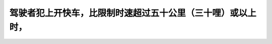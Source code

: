 .. raw:: html

   <div class="question-page">
   <div class="test-name">加拿大安省/多伦多G1驾照笔试题库(交通规则篇)｜带答案解析|2025版</div>

.. meta::
   :description: 驾驶者犯上开快车，比限制时速超过五十公里（三十哩）或以上时，
   :keywords: 超速驾驶, 停牌, 安大略省交通法规, 违规处罚

.. raw:: html

   <div class="question-card">


驾驶者犯上开快车，比限制时速超过五十公里（三十哩）或以上时，
============================================================

.. raw:: html

   <hr>

.. raw:: html

   <div id="q45" class="quiz">
       <div class="option" id="q45-A" onclick="selectOption('q45', 'A', true)">
           A. 停牌六个月
       </div>
       <div class="option" id="q45-B" onclick="selectOption('q45', 'B', false)">
           B. 停牌三十天
       </div>
       <div class="option" id="q45-C" onclick="selectOption('q45', 'C', false)">
           C. 扣留汽车六个月
       </div>
       <div class="option" id="q45-D" onclick="selectOption('q45', 'D', false)">
           D. 罚款并增加违规点
       </div>
       <p id="q45-result" class="result"></p>
   </div>

   <hr>

.. dropdown:: ►|explanation|

   严重超速驾驶会导致停牌六个月以及罚款等处罚。

.. raw:: html

   <div class="nav-buttons">
       <a href="q44.html" class="button">|prev_question|</a>
       <span class="page-indicator">45 / 105</span>
       <a href="q46.html" class="button">|next_question|</a>
   </div>
   </div>

   </div>
